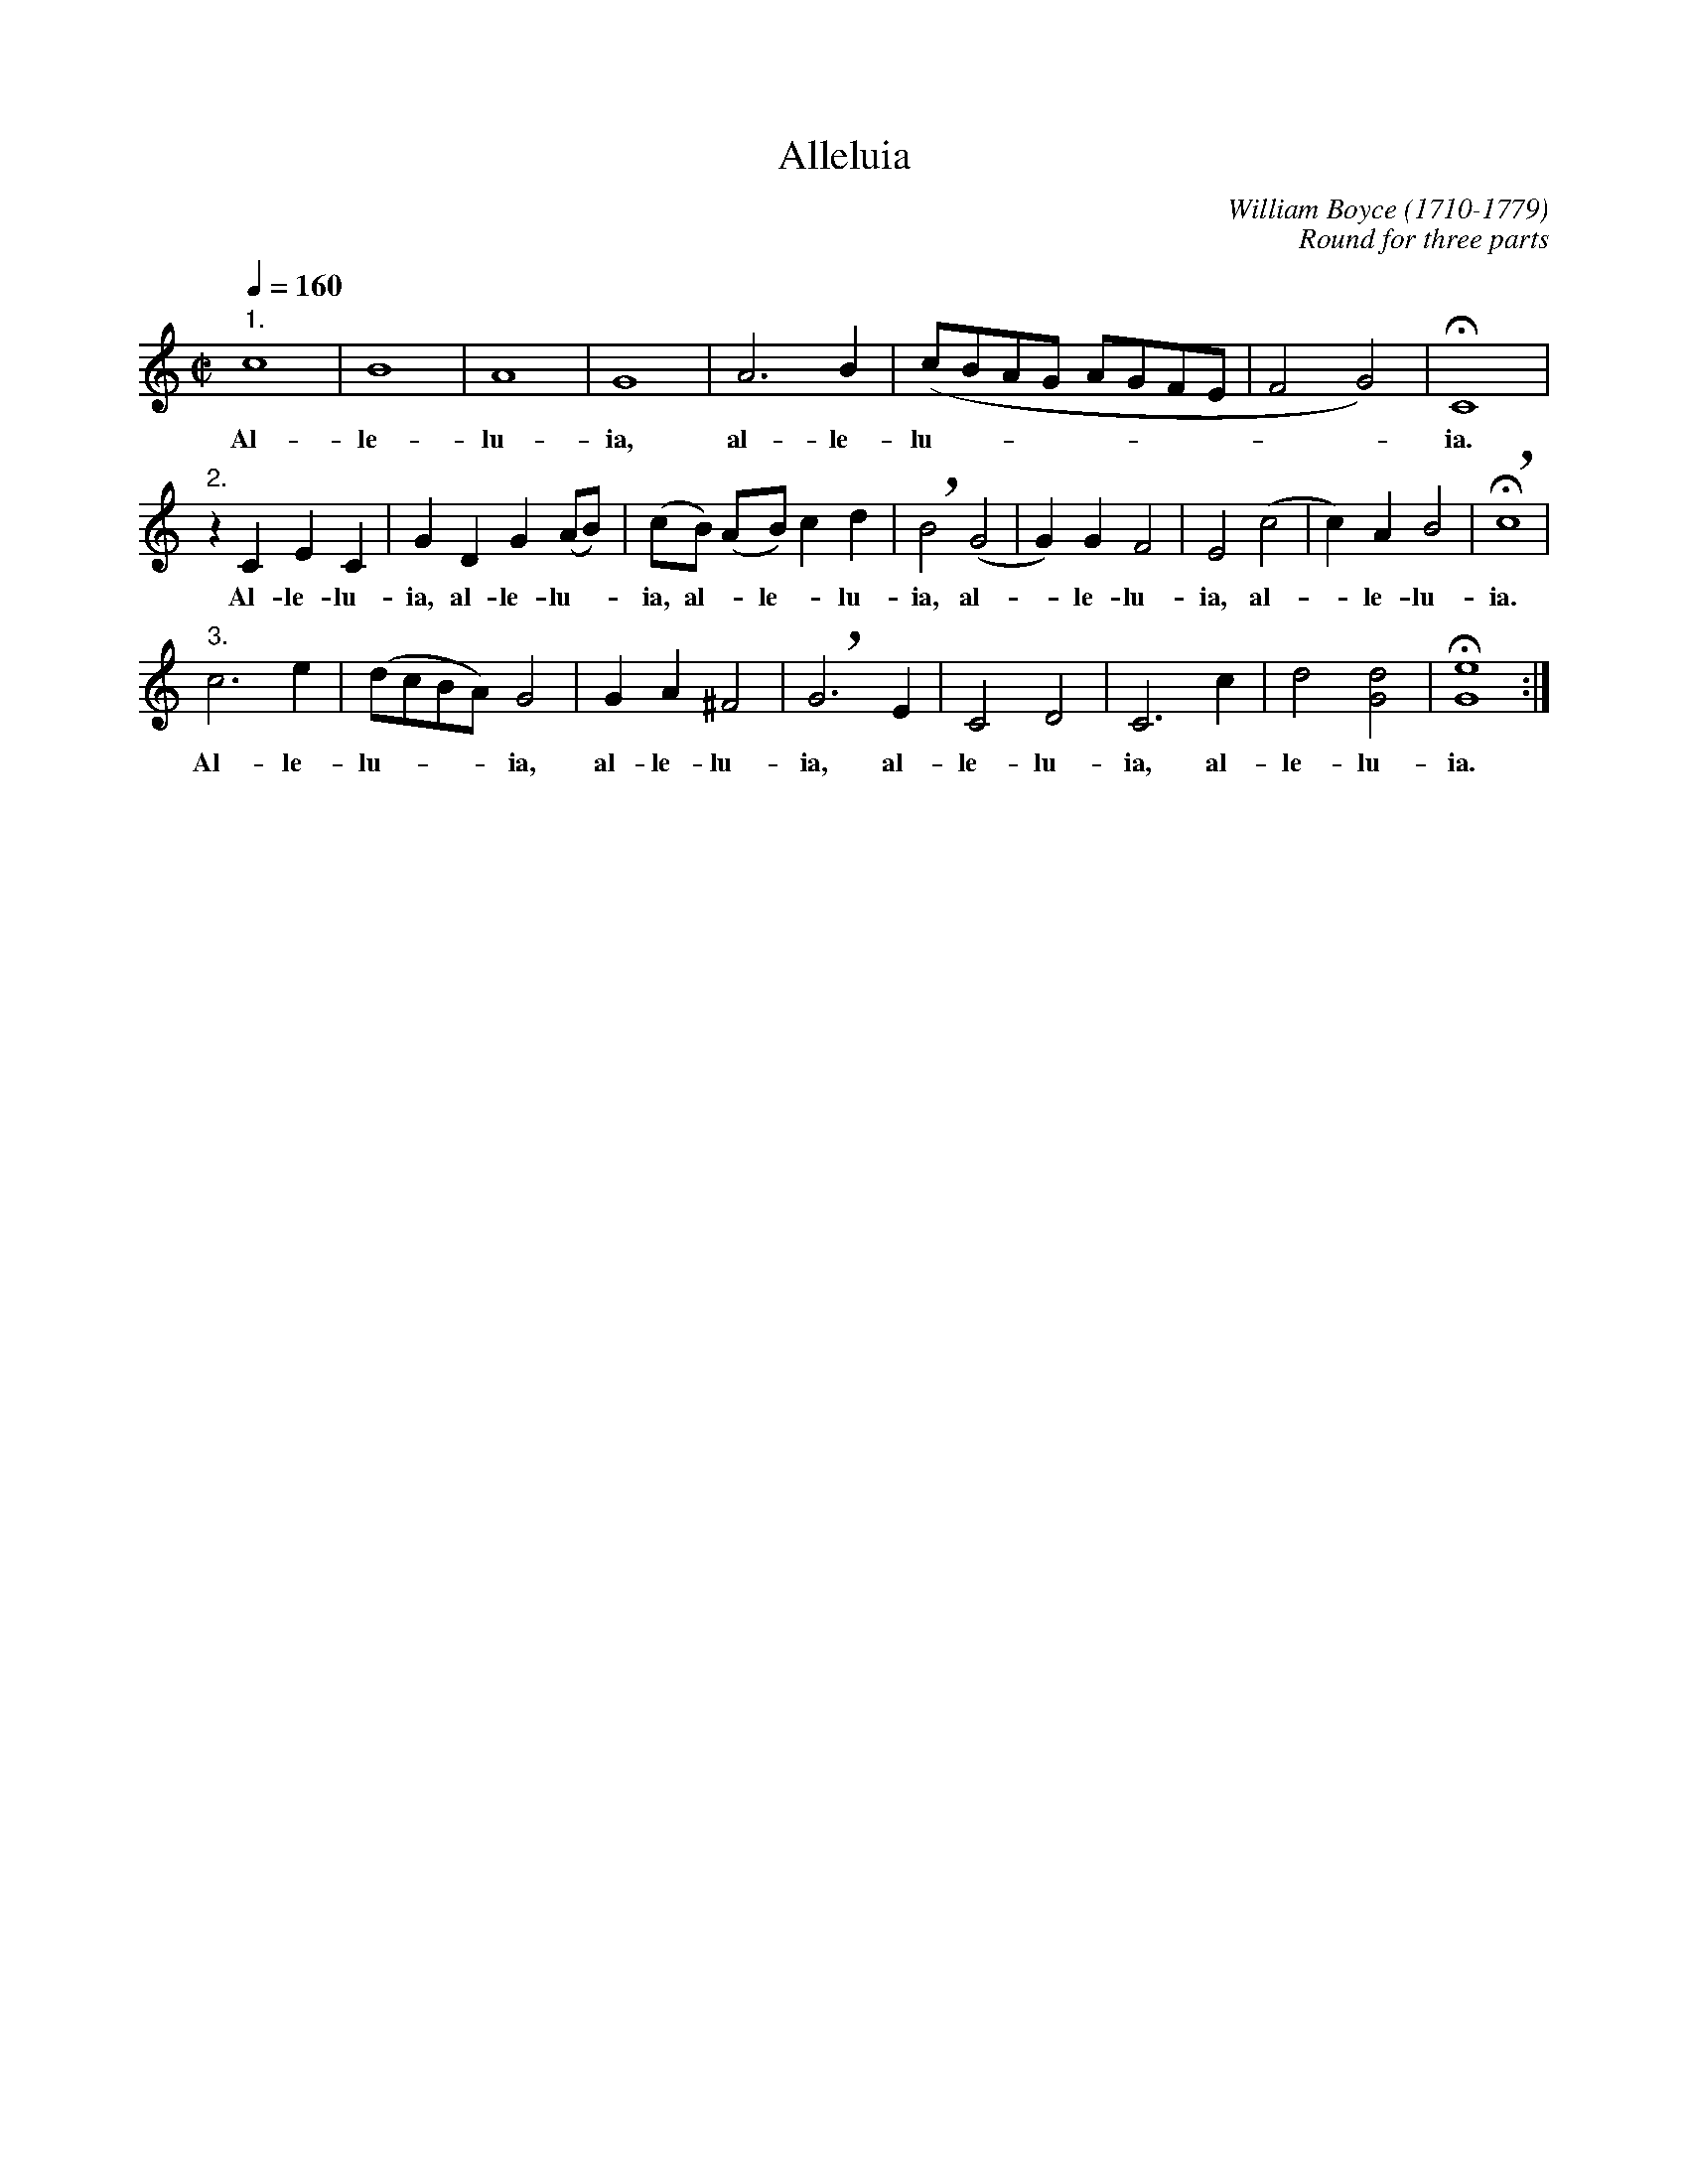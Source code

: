 X:1
T:Alleluia
C:William Boyce (1710-1779)
C:Round for three parts
G:Vocal
M:C|
L:1/4
Z:Bert Van Vreckem <Bert.VanVreckem@advalvas.be>, 30 jan 2001
Q:160
K:C
"1."c4 | B4 | A4 | G4 | A3 B | (c/B/A/G/ A/G/F/E/ | F2 G2) | !fermata!C4 |
w:Al-le-lu-ia, al-le-lu-_________ia.
"2."zCEC | GDG (A/B/) | (c/B/) (A/B/) c d | !breath!B2 (G2 | G) G F2 | E2 (c2 | c) A B2 | !fermata!!breath!c4 |
w:Al-le-lu-ia, al-le-lu-_ia, al-_le-_lu-ia, al-_le-lu-ia, al-_le-lu-ia.
"3."c3 e | (d/c/B/A/) G2 | GA ^F2 | !breath!G3 E | C2 D2 | C3 c | d2 [G2d2] | !fermata![G4e4] :|
w:Al-le-lu-___ia, al-le-lu-ia, al-le-lu-ia, al-le-lu-ia.

X:2
T:Alleluia - score
C:William Boyce (1710-1779)
C:Round for three parts
G:Vocal
M:C|
L:1/4
Z:Bert Van Vreckem <Bert.VanVreckem@advalvas.be>, 30 jan 2001
Q:160
K:C
% Line one
V:1
c4 | B4 | A4 | G4 | A3 B | (c/B/A/G/ A/G/F/E/ | F2 G2) | !fermata!C4 |
w:Al-le-lu-ia, al-le-lu-_________ia.
V:2
z4 | z4 | z4 | z4 | z4 | z4 | z4 | z4 |
V:3
z4 | z4 | z4 | z4 | z4 | z4 | z4 | z4 |
% Line two
V:1
zCEC | GDG (A/B/) | (c/B/) (A/B/) c d | !breath!B2 (G2 | G) G F2 | E2 (c2 | c) A B2 | !fermata!!breath!c4 |
w:Al-le-lu-ia, al-le-lu-_ia, al-_le-_lu-ia, al-_le-lu-ia, al-_le-lu-ia.
V:2
c4 | B4 | A4 | G4 | A3 B | (c/B/A/G/ A/G/F/E/ | F2 G2) | !fermata!C4 |
w:Al-le-lu-ia, al-le-lu-_________ia.
V:3
z4 | z4 | z4 | z4 | z4 | z4 | z4 | z4 |
% Line three
V:1
c3 e | (d/c/B/A/) G2 | GA ^F2 | !breath!G3 E | C2 D2 | C3 c | d2 [G2d2] | !fermata![G4e4] |
w:Al-le-lu-___ia, al-le-lu-ia, al-le-lu-ia, al-le-lu-ia.
V:2
zCEC | GDG (A/B/) | (c/B/) (A/B/) c d | !breath!B2 (G2 | G) G F2 | E2 (c2 | c) A B2 | !fermata!!breath!c4 |
w:Al-le-lu-ia, al-le-lu-_ia, al-_le-_lu-ia, al-_le-lu-ia, al-_le-lu-ia.
V:3
c4 | B4 | A4 | G4 | A3 B | (c/B/A/G/ A/G/F/E/ | F2 G2) | !fermata!C4 |
w:Al-le-lu-ia, al-le-lu-_________ia.
% Line four
V:1
c4 | B4 | A4 | G4 | A3 B | (c/B/A/G/ A/G/F/E/ | F2 G2) | !fermata!C4 |
w:Al-le-lu-ia, al-le-lu-_________ia.
V:2
c3 e | (d/c/B/A/) G2 | GA ^F2 | !breath!G3 E | C2 D2 | C3 c | d2 [G2d2] | !fermata![G4e4] |
w:Al-le-lu-___ia, al-le-lu-ia, al-le-lu-ia, al-le-lu-ia.
V:3
zCEC | GDG (A/B/) | (c/B/) (A/B/) c d | !breath!B2 (G2 | G) G F2 | E2 (c2 | c) A B2 | !fermata!!breath!c4 |
w:Al-le-lu-ia, al-le-lu-_ia, al-_le-_lu-ia, al-_le-lu-ia, al-_le-lu-ia.
% Line five
V:1
zCEC | GDG (A/B/) | (c/B/) (A/B/) c d | !breath!B2 (G2 | G) G F2 | E2 (c2 | c) A B2 | !fermata!!breath!c4 |
w:Al-le-lu-ia, al-le-lu-_ia, al-_le-_lu-ia, al-_le-lu-ia, al-_le-lu-ia.
V:2
c4 | B4 | A4 | G4 | A3 B | (c/B/A/G/ A/G/F/E/ | F2 G2) | !fermata!C4 |
w:Al-le-lu-ia, al-le-lu-_________ia.
V:3
c3 e | (d/c/B/A/) G2 | GA ^F2 | !breath!G3 E | C2 D2 | C3 c | d2 [G2d2] | !fermata![G4e4] |
w:Al-le-lu-___ia, al-le-lu-ia, al-le-lu-ia, al-le-lu-ia.
% Line six
V:1
c3 e | (d/c/B/A/) G2 | GA ^F2 | !breath!G3 E | C2 D2 | C3 c | d2 [G2d2] | !fermata![G4e4] |]
w:Al-le-lu-___ia, al-le-lu-ia, al-le-lu-ia, al-le-lu-ia.
V:2
zCEC | GDG (A/B/) | (c/B/) (A/B/) c d | !breath!B2 (G2 | G) G F2 | E2 (c2 | c) A B2 | !fermata!!breath!c4 |]
w:Al-le-lu-ia, al-le-lu-_ia, al-_le-_lu-ia, al-_le-lu-ia, al-_le-lu-ia.
V:3
c4 | B4 | A4 | G4 | A3 B | (c/B/A/G/ A/G/F/E/ | F2 G2) | !fermata!C4 |]
w:Al-le-lu-ia, al-le-lu-_________ia.
